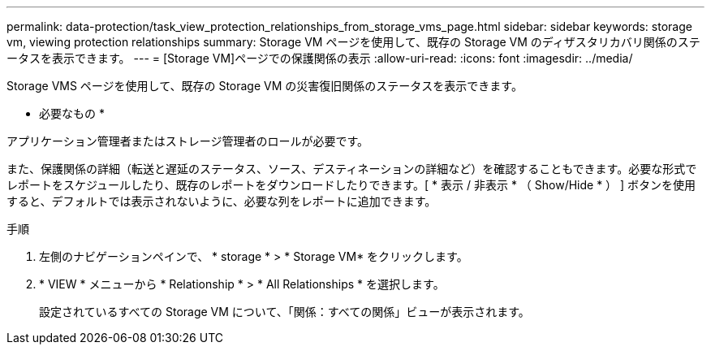 ---
permalink: data-protection/task_view_protection_relationships_from_storage_vms_page.html 
sidebar: sidebar 
keywords: storage vm, viewing protection relationships 
summary: Storage VM ページを使用して、既存の Storage VM のディザスタリカバリ関係のステータスを表示できます。 
---
= [Storage VM]ページでの保護関係の表示
:allow-uri-read: 
:icons: font
:imagesdir: ../media/


[role="lead"]
Storage VMS ページを使用して、既存の Storage VM の災害復旧関係のステータスを表示できます。

* 必要なもの *

アプリケーション管理者またはストレージ管理者のロールが必要です。

また、保護関係の詳細（転送と遅延のステータス、ソース、デスティネーションの詳細など）を確認することもできます。必要な形式でレポートをスケジュールしたり、既存のレポートをダウンロードしたりできます。[ * 表示 / 非表示 * （ Show/Hide * ） ] ボタンを使用すると、デフォルトでは表示されないように、必要な列をレポートに追加できます。

.手順
. 左側のナビゲーションペインで、 * storage * > * Storage VM* をクリックします。
. * VIEW * メニューから * Relationship * > * All Relationships * を選択します。
+
設定されているすべての Storage VM について、「関係：すべての関係」ビューが表示されます。


